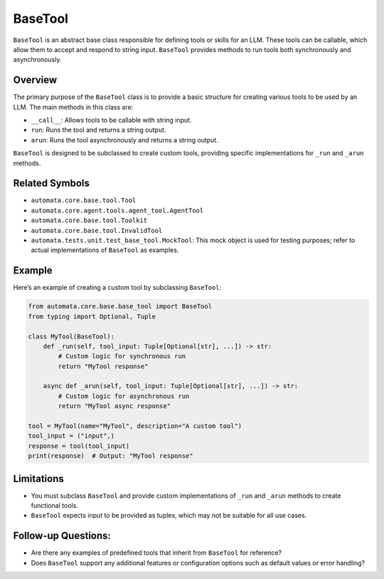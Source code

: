 BaseTool
========

``BaseTool`` is an abstract base class responsible for defining tools or
skills for an LLM. These tools can be callable, which allow them to
accept and respond to string input. ``BaseTool`` provides methods to run
tools both synchronously and asynchronously.

Overview
--------

The primary purpose of the ``BaseTool`` class is to provide a basic
structure for creating various tools to be used by an LLM. The main
methods in this class are:

-  ``__call__``: Allows tools to be callable with string input.
-  ``run``: Runs the tool and returns a string output.
-  ``arun``: Runs the tool asynchronously and returns a string output.

``BaseTool`` is designed to be subclassed to create custom tools,
providing specific implementations for ``_run`` and ``_arun`` methods.

Related Symbols
---------------

-  ``automata.core.base.tool.Tool``
-  ``automata.core.agent.tools.agent_tool.AgentTool``
-  ``automata.core.base.tool.Toolkit``
-  ``automata.core.base.tool.InvalidTool``
-  ``automata.tests.unit.test_base_tool.MockTool``: This mock object is
   used for testing purposes; refer to actual implementations of
   ``BaseTool`` as examples.

Example
-------

Here’s an example of creating a custom tool by subclassing ``BaseTool``:

.. code:: python

   from automata.core.base.base_tool import BaseTool
   from typing import Optional, Tuple

   class MyTool(BaseTool):
       def _run(self, tool_input: Tuple[Optional[str], ...]) -> str:
           # Custom logic for synchronous run
           return "MyTool response"

       async def _arun(self, tool_input: Tuple[Optional[str], ...]) -> str:
           # Custom logic for asynchronous run
           return "MyTool async response"

   tool = MyTool(name="MyTool", description="A custom tool")
   tool_input = ("input",)
   response = tool(tool_input)
   print(response)  # Output: "MyTool response"

Limitations
-----------

-  You must subclass ``BaseTool`` and provide custom implementations of
   ``_run`` and ``_arun`` methods to create functional tools.
-  ``BaseTool`` expects input to be provided as tuples, which may not be
   suitable for all use cases.

Follow-up Questions:
--------------------

-  Are there any examples of predefined tools that inherit from
   ``BaseTool`` for reference?
-  Does ``BaseTool`` support any additional features or configuration
   options such as default values or error handling?
